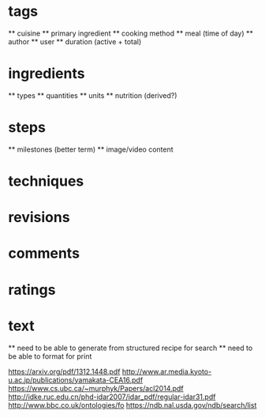 * tags
  ** cuisine
  ** primary ingredient
  ** cooking method
  ** meal (time of day)
  ** author
  ** user
  ** duration (active + total)
* ingredients
  ** types
  ** quantities
  ** units
  ** nutrition (derived?)
* steps
  ** milestones (better term)
  ** image/video content
* techniques
* revisions
* comments
* ratings

* text
  ** need to be able to generate from structured recipe for search
  ** need to be able to format for print

[[https://arxiv.org/pdf/1312.1448.pdf]]
[[http://www.ar.media.kyoto-u.ac.jp/publications/yamakata-CEA16.pdf]]
[[https://www.cs.ubc.ca/~murphyk/Papers/acl2014.pdf]]
[[http://idke.ruc.edu.cn/phd-idar2007/idar_pdf/regular-idar31.pdf]]
[[http://www.bbc.co.uk/ontologies/fo]]
[[https://ndb.nal.usda.gov/ndb/search/list]]
